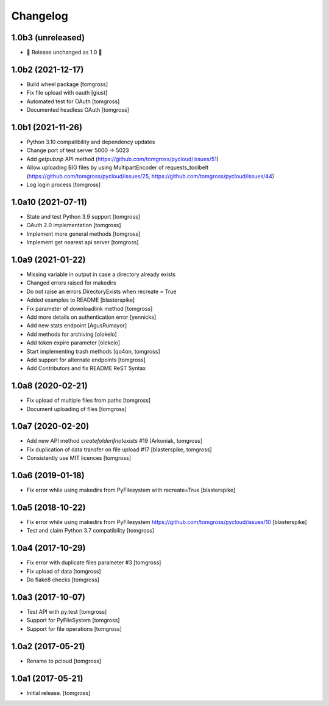 Changelog
=========

1.0b3 (unreleased)
------------------

- 🎉 Release unchanged as 1.0 🎉

1.0b2 (2021-12-17)
------------------

- Build wheel package [tomgross]
- Fix file upload with oauth [giust]
- Automated test for OAuth [tomgross]
- Documented headless OAuth [tomgross]

1.0b1 (2021-11-26)
------------------

- Python 3.10 compatibility and dependency updates
- Change port of test server 5000 -> 5023
- Add *getpubzip* API method (https://github.com/tomgross/pycloud/issues/51)
- Allow uploading BIG files by using MultipartEncoder of requests_toolbelt
  (https://github.com/tomgross/pycloud/issues/25, https://github.com/tomgross/pycloud/issues/44)
- Log login process
  [tomgross]

1.0a10 (2021-07-11)
-------------------

- State and test Python 3.9 support [tomgross]
- OAuth 2.0 implementation [tomgross]
- Implement more general methods [tomgross]
- Implement get nearest api server [tomgross]

1.0a9 (2021-01-22)
------------------

- Missing variable in output in case a directory already exists
- Changed errors raised for makedirs
- Do not raise an errors.DirectoryExists when recreate = True
- Added examples to README
  [blasterspike]

- Fix parameter of downloadlink method
  [tomgross]

- Add more details on authentication error
  [yennicks]

- Add new stats endpoint
  [AgusRumayor]

- Add methods for archiving
  [olokelo]

- Add token expire parameter
  [olekelo]

- Start implementing trash methods
  [qo4on, tomgross]

- Add support for alternate endpoints
  [tomgross]

- Add Contributors and fix README ReST Syntax

1.0a8 (2020-02-21)
------------------

- Fix upload of multiple files from paths
  [tomgross]

- Document uploading of files
  [tomgross]

1.0a7 (2020-02-20)
------------------

- Add new API method `createfolderifnotexists` #19
  [Arkoniak, tomgross]

- Fix duplication of data transfer on file upload #17
  [blasterspike, tomgross]

- Consistently use MIT licences
  [tomgross]

1.0a6 (2019-01-18)
------------------

- Fix error while using makedirs from PyFilesystem with recreate=True
  [blasterspike]

1.0a5 (2018-10-22)
------------------

- Fix error while using makedirs from PyFilesystem
  https://github.com/tomgross/pycloud/issues/10
  [blasterspike]

- Test and claim Python 3.7 compatibility
  [tomgross]

1.0a4 (2017-10-29)
------------------

- Fix error with duplicate files parameter #3
  [tomgross]

- Fix upload of data
  [tomgross]

- Do flake8 checks
  [tomgross]


1.0a3 (2017-10-07)
------------------

- Test API with py.test
  [tomgross]

- Support for PyFileSystem
  [tomgross]

- Support for file operations
  [tomgross]

1.0a2 (2017-05-21)
------------------

- Rename to pcloud
  [tomgross]


1.0a1 (2017-05-21)
------------------

- Initial release.
  [tomgross]
